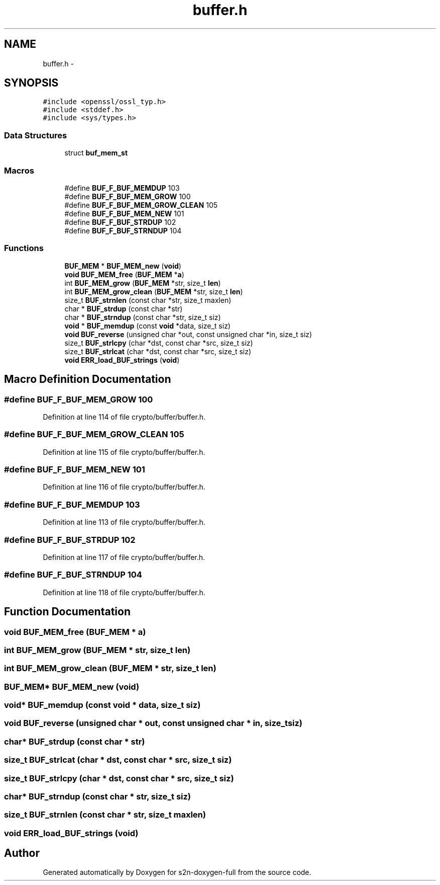 .TH "buffer.h" 3 "Fri Aug 12 2016" "s2n-doxygen-full" \" -*- nroff -*-
.ad l
.nh
.SH NAME
buffer.h \- 
.SH SYNOPSIS
.br
.PP
\fC#include <openssl/ossl_typ\&.h>\fP
.br
\fC#include <stddef\&.h>\fP
.br
\fC#include <sys/types\&.h>\fP
.br

.SS "Data Structures"

.in +1c
.ti -1c
.RI "struct \fBbuf_mem_st\fP"
.br
.in -1c
.SS "Macros"

.in +1c
.ti -1c
.RI "#define \fBBUF_F_BUF_MEMDUP\fP   103"
.br
.ti -1c
.RI "#define \fBBUF_F_BUF_MEM_GROW\fP   100"
.br
.ti -1c
.RI "#define \fBBUF_F_BUF_MEM_GROW_CLEAN\fP   105"
.br
.ti -1c
.RI "#define \fBBUF_F_BUF_MEM_NEW\fP   101"
.br
.ti -1c
.RI "#define \fBBUF_F_BUF_STRDUP\fP   102"
.br
.ti -1c
.RI "#define \fBBUF_F_BUF_STRNDUP\fP   104"
.br
.in -1c
.SS "Functions"

.in +1c
.ti -1c
.RI "\fBBUF_MEM\fP * \fBBUF_MEM_new\fP (\fBvoid\fP)"
.br
.ti -1c
.RI "\fBvoid\fP \fBBUF_MEM_free\fP (\fBBUF_MEM\fP *\fBa\fP)"
.br
.ti -1c
.RI "int \fBBUF_MEM_grow\fP (\fBBUF_MEM\fP *str, size_t \fBlen\fP)"
.br
.ti -1c
.RI "int \fBBUF_MEM_grow_clean\fP (\fBBUF_MEM\fP *str, size_t \fBlen\fP)"
.br
.ti -1c
.RI "size_t \fBBUF_strnlen\fP (const char *str, size_t maxlen)"
.br
.ti -1c
.RI "char * \fBBUF_strdup\fP (const char *str)"
.br
.ti -1c
.RI "char * \fBBUF_strndup\fP (const char *str, size_t siz)"
.br
.ti -1c
.RI "\fBvoid\fP * \fBBUF_memdup\fP (const \fBvoid\fP *data, size_t siz)"
.br
.ti -1c
.RI "\fBvoid\fP \fBBUF_reverse\fP (unsigned char *out, const unsigned char *in, size_t siz)"
.br
.ti -1c
.RI "size_t \fBBUF_strlcpy\fP (char *dst, const char *src, size_t siz)"
.br
.ti -1c
.RI "size_t \fBBUF_strlcat\fP (char *dst, const char *src, size_t siz)"
.br
.ti -1c
.RI "\fBvoid\fP \fBERR_load_BUF_strings\fP (\fBvoid\fP)"
.br
.in -1c
.SH "Macro Definition Documentation"
.PP 
.SS "#define BUF_F_BUF_MEM_GROW   100"

.PP
Definition at line 114 of file crypto/buffer/buffer\&.h\&.
.SS "#define BUF_F_BUF_MEM_GROW_CLEAN   105"

.PP
Definition at line 115 of file crypto/buffer/buffer\&.h\&.
.SS "#define BUF_F_BUF_MEM_NEW   101"

.PP
Definition at line 116 of file crypto/buffer/buffer\&.h\&.
.SS "#define BUF_F_BUF_MEMDUP   103"

.PP
Definition at line 113 of file crypto/buffer/buffer\&.h\&.
.SS "#define BUF_F_BUF_STRDUP   102"

.PP
Definition at line 117 of file crypto/buffer/buffer\&.h\&.
.SS "#define BUF_F_BUF_STRNDUP   104"

.PP
Definition at line 118 of file crypto/buffer/buffer\&.h\&.
.SH "Function Documentation"
.PP 
.SS "\fBvoid\fP BUF_MEM_free (\fBBUF_MEM\fP * a)"

.SS "int BUF_MEM_grow (\fBBUF_MEM\fP * str, size_t len)"

.SS "int BUF_MEM_grow_clean (\fBBUF_MEM\fP * str, size_t len)"

.SS "\fBBUF_MEM\fP* BUF_MEM_new (\fBvoid\fP)"

.SS "\fBvoid\fP* BUF_memdup (const \fBvoid\fP * data, size_t siz)"

.SS "\fBvoid\fP BUF_reverse (unsigned char * out, const unsigned char * in, size_t siz)"

.SS "char* BUF_strdup (const char * str)"

.SS "size_t BUF_strlcat (char * dst, const char * src, size_t siz)"

.SS "size_t BUF_strlcpy (char * dst, const char * src, size_t siz)"

.SS "char* BUF_strndup (const char * str, size_t siz)"

.SS "size_t BUF_strnlen (const char * str, size_t maxlen)"

.SS "\fBvoid\fP ERR_load_BUF_strings (\fBvoid\fP)"

.SH "Author"
.PP 
Generated automatically by Doxygen for s2n-doxygen-full from the source code\&.
